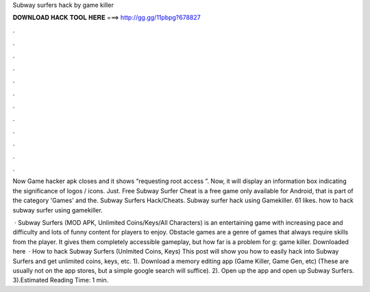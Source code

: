 Subway surfers hack by game killer



𝐃𝐎𝐖𝐍𝐋𝐎𝐀𝐃 𝐇𝐀𝐂𝐊 𝐓𝐎𝐎𝐋 𝐇𝐄𝐑𝐄 ===> http://gg.gg/11pbpg?678827



.



.



.



.



.



.



.



.



.



.



.



.

Now Game hacker apk closes and it shows “requesting root access ”. Now, it will display an information box indicating the significance of logos / icons. Just. Free Subway Surfer Cheat is a free game only available for Android, that is part of the category 'Games' and the. Subway Surfers Hack/Cheats. Subway surfer hack using Gamekiller. 61 likes. how to hack subway surfer using gamekiller.

 · Subway Surfers (MOD APK, Unlimited Coins/Keys/All Characters) is an entertaining game with increasing pace and difficulty and lots of funny content for players to enjoy. Obstacle games are a genre of games that always require skills from the player. It gives them completely accessible gameplay, but how far is a problem for g: game killer. Downloaded here   · How to hack Subway Surfers (Unlmited Coins, Keys) This post will show you how to easily hack into Subway Surfers and get unlimited coins, keys, etc. 1). Download a memory editing app (Game Killer, Game Gen, etc) (These are usually not on the app stores, but a simple google search will suffice). 2). Open up the app and open up Subway Surfers. 3).Estimated Reading Time: 1 min.
